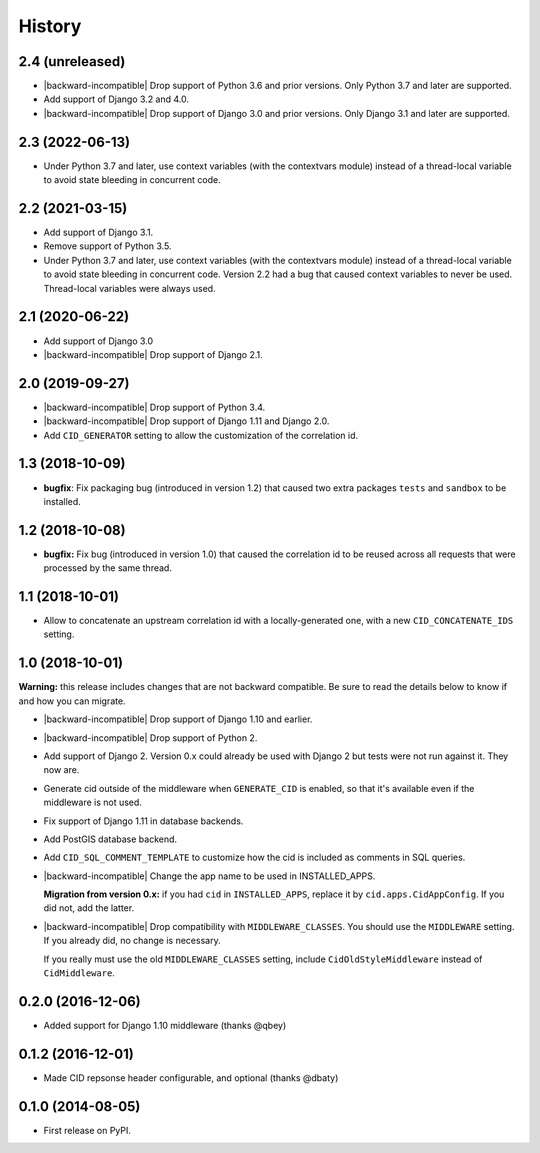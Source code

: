 History
-------

.. role:: strike
    :class: strike



2.4 (unreleased)
++++++++++++++++

- |backward-incompatible| Drop support of Python 3.6 and prior
  versions. Only Python 3.7 and later are supported.

- Add support of Django 3.2 and 4.0.

- |backward-incompatible| Drop support of Django 3.0 and prior
  versions. Only Django 3.1 and later are supported.


2.3 (2022-06-13)
++++++++++++++++

- Under Python 3.7 and later, use context variables (with the contextvars module)
  instead of a thread-local variable to avoid state bleeding in concurrent code.


2.2 (2021-03-15)
++++++++++++++++

- Add support of Django 3.1.

- Remove support of Python 3.5.

- :strike:`Under Python 3.7 and later, use context variables (with the contextvars module) instead of a thread-local variable to avoid state bleeding in concurrent code.` Version 2.2 had a bug that caused context variables to never be used. Thread-local variables were always used.


2.1 (2020-06-22)
++++++++++++++++

* Add support of Django 3.0
* |backward-incompatible| Drop support of Django 2.1.


2.0 (2019-09-27)
++++++++++++++++

* |backward-incompatible| Drop support of Python 3.4.
* |backward-incompatible| Drop support of Django 1.11 and Django 2.0.
* Add ``CID_GENERATOR`` setting to allow the customization of the
  correlation id.


1.3 (2018-10-09)
++++++++++++++++

- **bugfix**: Fix packaging bug (introduced in version 1.2) that
  caused two extra packages ``tests`` and ``sandbox`` to be installed.


1.2 (2018-10-08)
++++++++++++++++

- **bugfix:** Fix bug (introduced in version 1.0) that caused the
  correlation id to be reused across all requests that were processed
  by the same thread.


1.1 (2018-10-01)
++++++++++++++++

- Allow to concatenate an upstream correlation id with a
  locally-generated one, with a new ``CID_CONCATENATE_IDS`` setting.


1.0 (2018-10-01)
++++++++++++++++

**Warning:** this release includes changes that are not backward
compatible. Be sure to read the details below to know if and how you
can migrate.

* |backward-incompatible| Drop support of Django 1.10 and earlier.

* |backward-incompatible| Drop support of Python 2.

* Add support of Django 2. Version 0.x could already be used with
  Django 2 but tests were not run against it. They now are.

* Generate cid outside of the middleware when ``GENERATE_CID`` is
  enabled, so that it's available even if the middleware is not used.

* Fix support of Django 1.11 in database backends.

* Add PostGIS database backend.

* Add ``CID_SQL_COMMENT_TEMPLATE`` to customize how the cid is
  included as comments in SQL queries.

* |backward-incompatible| Change the app name to be used in
  INSTALLED_APPS.

  **Migration from version 0.x:** if you had ``cid`` in ``INSTALLED_APPS``,
  replace it by ``cid.apps.CidAppConfig``. If you did not, add the
  latter.

* |backward-incompatible| Drop compatibility with
  ``MIDDLEWARE_CLASSES``.  You should use the ``MIDDLEWARE``
  setting. If you already did, no change is necessary.

  If you really must use the old ``MIDDLEWARE_CLASSES`` setting,
  include ``CidOldStyleMiddleware`` instead of ``CidMiddleware``.


0.2.0 (2016-12-06)
++++++++++++++++++

* Added support for Django 1.10 middleware (thanks @qbey)


0.1.2 (2016-12-01)
++++++++++++++++++

* Made CID repsonse header configurable, and optional (thanks @dbaty)

0.1.0 (2014-08-05)
++++++++++++++++++

* First release on PyPI.


.. role:: raw-html(raw)

.. |backward-incompatible| raw:: html

    <span style="background-color: #ffffbc; padding: 0.3em; font-weight: bold;">backward incompatible</span>
